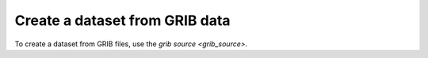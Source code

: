 .. _create-grib-data:

#################################
 Create a dataset from GRIB data
#################################

To create a dataset from GRIB files, use the `grib source
<grib_source>`.
